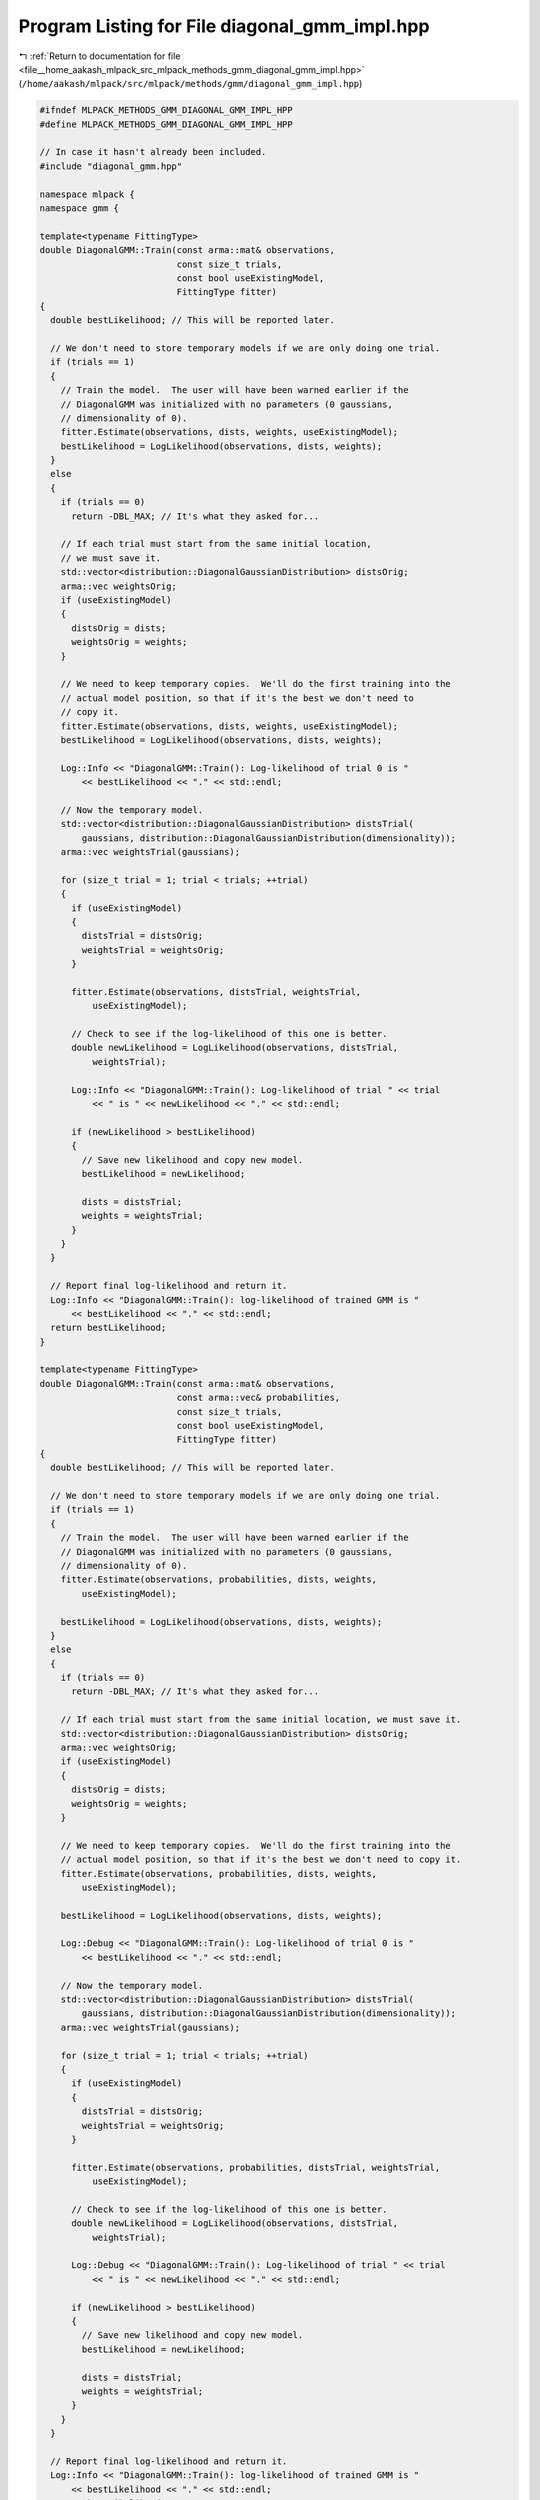 
.. _program_listing_file__home_aakash_mlpack_src_mlpack_methods_gmm_diagonal_gmm_impl.hpp:

Program Listing for File diagonal_gmm_impl.hpp
==============================================

|exhale_lsh| :ref:`Return to documentation for file <file__home_aakash_mlpack_src_mlpack_methods_gmm_diagonal_gmm_impl.hpp>` (``/home/aakash/mlpack/src/mlpack/methods/gmm/diagonal_gmm_impl.hpp``)

.. |exhale_lsh| unicode:: U+021B0 .. UPWARDS ARROW WITH TIP LEFTWARDS

.. code-block:: cpp

   
   #ifndef MLPACK_METHODS_GMM_DIAGONAL_GMM_IMPL_HPP
   #define MLPACK_METHODS_GMM_DIAGONAL_GMM_IMPL_HPP
   
   // In case it hasn't already been included.
   #include "diagonal_gmm.hpp"
   
   namespace mlpack {
   namespace gmm {
   
   template<typename FittingType>
   double DiagonalGMM::Train(const arma::mat& observations,
                             const size_t trials,
                             const bool useExistingModel,
                             FittingType fitter)
   {
     double bestLikelihood; // This will be reported later.
   
     // We don't need to store temporary models if we are only doing one trial.
     if (trials == 1)
     {
       // Train the model.  The user will have been warned earlier if the
       // DiagonalGMM was initialized with no parameters (0 gaussians,
       // dimensionality of 0).
       fitter.Estimate(observations, dists, weights, useExistingModel);
       bestLikelihood = LogLikelihood(observations, dists, weights);
     }
     else
     {
       if (trials == 0)
         return -DBL_MAX; // It's what they asked for...
   
       // If each trial must start from the same initial location,
       // we must save it.
       std::vector<distribution::DiagonalGaussianDistribution> distsOrig;
       arma::vec weightsOrig;
       if (useExistingModel)
       {
         distsOrig = dists;
         weightsOrig = weights;
       }
   
       // We need to keep temporary copies.  We'll do the first training into the
       // actual model position, so that if it's the best we don't need to
       // copy it.
       fitter.Estimate(observations, dists, weights, useExistingModel);
       bestLikelihood = LogLikelihood(observations, dists, weights);
   
       Log::Info << "DiagonalGMM::Train(): Log-likelihood of trial 0 is "
           << bestLikelihood << "." << std::endl;
   
       // Now the temporary model.
       std::vector<distribution::DiagonalGaussianDistribution> distsTrial(
           gaussians, distribution::DiagonalGaussianDistribution(dimensionality));
       arma::vec weightsTrial(gaussians);
   
       for (size_t trial = 1; trial < trials; ++trial)
       {
         if (useExistingModel)
         {
           distsTrial = distsOrig;
           weightsTrial = weightsOrig;
         }
   
         fitter.Estimate(observations, distsTrial, weightsTrial,
             useExistingModel);
   
         // Check to see if the log-likelihood of this one is better.
         double newLikelihood = LogLikelihood(observations, distsTrial,
             weightsTrial);
   
         Log::Info << "DiagonalGMM::Train(): Log-likelihood of trial " << trial
             << " is " << newLikelihood << "." << std::endl;
   
         if (newLikelihood > bestLikelihood)
         {
           // Save new likelihood and copy new model.
           bestLikelihood = newLikelihood;
   
           dists = distsTrial;
           weights = weightsTrial;
         }
       }
     }
   
     // Report final log-likelihood and return it.
     Log::Info << "DiagonalGMM::Train(): log-likelihood of trained GMM is "
         << bestLikelihood << "." << std::endl;
     return bestLikelihood;
   }
   
   template<typename FittingType>
   double DiagonalGMM::Train(const arma::mat& observations,
                             const arma::vec& probabilities,
                             const size_t trials,
                             const bool useExistingModel,
                             FittingType fitter)
   {
     double bestLikelihood; // This will be reported later.
   
     // We don't need to store temporary models if we are only doing one trial.
     if (trials == 1)
     {
       // Train the model.  The user will have been warned earlier if the
       // DiagonalGMM was initialized with no parameters (0 gaussians,
       // dimensionality of 0).
       fitter.Estimate(observations, probabilities, dists, weights,
           useExistingModel);
   
       bestLikelihood = LogLikelihood(observations, dists, weights);
     }
     else
     {
       if (trials == 0)
         return -DBL_MAX; // It's what they asked for...
   
       // If each trial must start from the same initial location, we must save it.
       std::vector<distribution::DiagonalGaussianDistribution> distsOrig;
       arma::vec weightsOrig;
       if (useExistingModel)
       {
         distsOrig = dists;
         weightsOrig = weights;
       }
   
       // We need to keep temporary copies.  We'll do the first training into the
       // actual model position, so that if it's the best we don't need to copy it.
       fitter.Estimate(observations, probabilities, dists, weights,
           useExistingModel);
   
       bestLikelihood = LogLikelihood(observations, dists, weights);
   
       Log::Debug << "DiagonalGMM::Train(): Log-likelihood of trial 0 is "
           << bestLikelihood << "." << std::endl;
   
       // Now the temporary model.
       std::vector<distribution::DiagonalGaussianDistribution> distsTrial(
           gaussians, distribution::DiagonalGaussianDistribution(dimensionality));
       arma::vec weightsTrial(gaussians);
   
       for (size_t trial = 1; trial < trials; ++trial)
       {
         if (useExistingModel)
         {
           distsTrial = distsOrig;
           weightsTrial = weightsOrig;
         }
   
         fitter.Estimate(observations, probabilities, distsTrial, weightsTrial,
             useExistingModel);
   
         // Check to see if the log-likelihood of this one is better.
         double newLikelihood = LogLikelihood(observations, distsTrial,
             weightsTrial);
   
         Log::Debug << "DiagonalGMM::Train(): Log-likelihood of trial " << trial
             << " is " << newLikelihood << "." << std::endl;
   
         if (newLikelihood > bestLikelihood)
         {
           // Save new likelihood and copy new model.
           bestLikelihood = newLikelihood;
   
           dists = distsTrial;
           weights = weightsTrial;
         }
       }
     }
   
     // Report final log-likelihood and return it.
     Log::Info << "DiagonalGMM::Train(): log-likelihood of trained GMM is "
         << bestLikelihood << "." << std::endl;
     return bestLikelihood;
   }
   
   template<typename Archive>
   void DiagonalGMM::serialize(Archive& ar, const uint32_t /* version */)
   {
     ar(CEREAL_NVP(gaussians));
     ar(CEREAL_NVP(dimensionality));
     ar(CEREAL_NVP(dists));
     ar(CEREAL_NVP(weights));
   }
   
   } // namespace gmm
   } // namespace mlpack
   
   #endif // MLPACK_METHODS_GMM_DIAGONAL_GMM_IMPL_HPP
